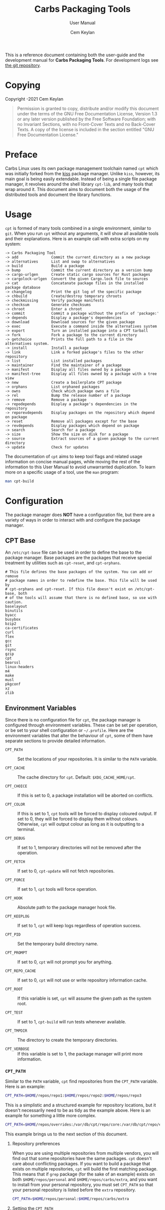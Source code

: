 #+TITLE: Carbs Packaging Tools
#+SUBTITLE: User Manual
#+AUTHOR: Cem Keylan
#+EMAIL: cem@ckyln.com
#+TEXINFO_FILENAME: cpt.info
#+TEXINFO_DIR_CATEGORY: Development
#+TEXINFO_DIR_TITLE: Carbs Packaging Tools: (cpt)
#+TEXINFO_DIR_DESC: Carbs Package Management Library
#+OPTIONS: html-scripts:nil todo:nil

#+MACRO: index (eval (format (if (org-export-derived-backend-p org-export-current-backend 'texinfo) "%s Index\n:PROPERTIES:\n:INDEX: %s\n:DESCRIPTION: %ss mentioned in this manual\n:END:\n" "%s%s%s :noexport:\n") $1 $2 $1))

This is a reference document containing both the user-guide and the development
manual for *Carbs Packaging Tools*. For development logs see [[https://git.carbslinux.org/cpt][the git repository]].

* Copying
:PROPERTIES:
:COPYING:  t
:END:

Copyright \copy 2020-2021 Cem Keylan

#+begin_quote
Permission is granted to copy, distribute and/or modify this document under the
terms of the GNU Free Documentation License, Version 1.3 or any later version
published by the Free Software Foundation; with no Invariant Sections, with no
Front-Cover Texts and no Back-Cover Texts. A copy of the license is included in
the section entitled "GNU Free Documentation License."
#+end_quote

* Preface
:PROPERTIES:
:DESCRIPTION: Introduction to Carbs Packaging Tools
:END:

Carbs Linux uses its own package management toolchain named =cpt= which was
initially forked from the [[https://github.com/kisslinux/kiss][kiss]] package manager. Unlike =kiss=, however, its main
goal is being easily extendable. Instead of being a single file package manager,
it revolves around the shell library =cpt-lib=, and many tools that wrap around
it. This document aims to document both the usage of the distributed tools and
document the library functions.

* Usage
:PROPERTIES:
:DESCRIPTION: Basic usage of Carbs Packaging Tools
:END:

=cpt= is formed of many tools combined in a single environment, similar to
=git=. When you run =cpt= without any arguments, it will show all available
tools and their explanations. Here is an example call with extra scripts on my
system:

#+BEGIN_EXAMPLE
  -> Carbs Packaging Tool
  -> add               Commit the current directory as a new package
  -> alternatives      List and swap to alternatives
  -> build             Build a package
  -> bump              Commit the current directory as a version bump
  -> cargo-urlgen      Create static cargo sources for Rust packages
  -> cargolock-urlgen  Convert the given Cargo.lock file to sources
  -> cat               Concatanate package files in the installed package database
  -> changelog         Print the git log of the specific package
  -> chbuild           Create/destroy temporary chroots
  -> checkmissing      Verify package manifests
  -> checksum          Generate checksums
  -> chroot            Enter a chroot
  -> commit            Commit a package without the prefix of 'package:'
  -> depends           Display a package's dependencies
  -> download          Download sources for the given package
  -> exec              Execute a command inside the alternatives system
  -> export            Turn an installed package into a CPT tarball
  -> fork              Fork a package to the current directory
  -> getchoice         Prints the full path to a file in the alternatives system.
  -> install           Install a package
  -> link              Link a forked package's files to the other repository
  -> list              List installed packages
  -> maintainer        Find the maintainer of a package
  -> manifest          Display all files owned by a package
  -> manifest-tree     Display all files owned by a package with a tree view
  -> new               Create a boilerplate CPT package
  -> orphans           List orphaned packages
  -> owns              Check which package owns a file
  -> rel               Bump the release number of a package
  -> remove            Remove a package
  -> repodepends       Display a package's dependencies in the repository
  -> reporevdepends    Display packages on the repository which depend on package
  -> reset             Remove all packages except for the base
  -> revdepends        Display packages which depend on package
  -> search            Search for a package
  -> size              Show the size on disk for a package
  -> source            Extract sources of a given package to the current directory
  -> update            Check for updates
#+END_EXAMPLE

The documentation of =cpt= aims to keep tool flags and related usage information
on concise manual pages, while moving the rest of the information to this User
Manual to avoid unwarranted duplication. To learn more on a specific usage of a
tool, use the ~man~ program:

#+begin_src sh
man cpt-build
#+end_src

* Configuration
:PROPERTIES:
:DESCRIPTION: Configuring the package manager
:END:

The package manager does *NOT* have a configuration file, but there are a
variety of ways in order to interact with and configure the package manager.

** CPT Base
:PROPERTIES:
:DESCRIPTION: Defining base packages
:END:

An =/etc/cpt-base= file can be used in order to define the base to the package
manager. Base packages are the packages that receive special treatment by
utilities such as =cpt-reset=, and =cpt-orphans=.

#+begin_example
# This file defines the base packages of the system. You can add or remove
# package names in order to redefine the base. This file will be used by
# cpt-orphans and cpt-reset. If this file doesn't exist on /etc/cpt-base, both
# of the tools will assume that there is no defined base, so use with caution.
baselayout
binutils
byacc
busybox
bzip2
ca-certificates
curl
flex
gcc
git
rsync
gzip
cpt
bearssl
linux-headers
m4
make
musl
pkgconf
xz
zlib
#+end_example

** Environment Variables
:PROPERTIES:
:DESCRIPTION: Change the behaviour of cpt through environment configuration
:END:

Since there is no configuration file for =cpt=, the package manager is
configured through environment variables. These can be set per operation, or be
set to your shell configuration or =~/.profile=. Here are the environment
variables that alter the behaviour of =cpt=, some of them have separate sections
to provide detailed information.

- ~CPT_PATH~ ::

  #+VINDEX: CPT_PATH
  Set the locations of your repositories. It is similar to the ~PATH~ variable.

- ~CPT_CACHE~  ::

  #+VINDEX: CPT_CACHE
  The cache directory for =cpt=. Default: ~$XDG_CACHE_HOME/cpt~.

- ~CPT_CHOICE~ ::

  #+VINDEX: CPT_CHOICE
  If this is set to 0, a package installation will be aborted on conflicts.

- ~CPT_COLOR~ ::

  #+VINDEX: CPT_COLOR
  If this is set to 1, =cpt= tools will be forced to display coloured output. If
  set to 0, they will be forced to display them without colours. Otherwise,
  =cpt= will output colour as long as it is outputting to a terminal.

- ~CPT_DEBUG~ ::

  #+VINDEX: CPT_DEBUG
  If set to 1, temporary directories will not be removed after the operation.

- ~CPT_FETCH~ ::

  #+VINDEX: CPT_FETCH
  If set to 0, ~cpt-update~ will not fetch repositories.

- ~CPT_FORCE~ ::

  #+VINDEX: CPT_FORCE
  If set to 1, =cpt= tools will force operation.

- ~CPT_HOOK~ ::

  #+VINDEX: CPT_HOOK
  Absolute path to the package manager hook file.

- ~CPT_KEEPLOG~ ::

  #+VINDEX: CPT_KEEPLOG
  If set to 1, =cpt= will keep logs regardless of operation success.

- ~CPT_PID~ ::

  #+VINDEX: CPT_PID
  Set the temporary build directory name.

- ~CPT_PROMPT~ ::

  #+VINDEX: CPT_PROMPT
  If set to 0, =cpt= will not prompt you for anything.

- ~CPT_REPO_CACHE~ ::

  #+VINDEX: CPT_REPO_CACHE
  If set to 0, =cpt= will not use or write repository information cache.

- ~CPT_ROOT~ ::

  #+VINDEX: CPT_ROOT
  If this variable is set, =cpt= will assume the given path as the system root.

- ~CPT_TEST~ ::

  #+VINDEX: CPT_TEST
  If set to 1, ~cpt-build~ will run tests whenever available.

- ~CPT_TMPDIR~ ::

  #+VINDEX: CPT_TMPDIR
  The directory to create the temporary directories.

- ~CPT_VERBOSE~ ::

  #+VINDEX: CPT_VERBOSE
  If this variable is set to 1, the package manager will print more information.

*** =CPT_PATH=
:PROPERTIES:
:DESCRIPTION: Set the locations of your repositories
:END:

#+CINDEX: Setting up repositories
Similar to the =PATH= variable, =cpt= find repositories from the =CPT_PATH=
variable. Here is an example:

#+begin_src sh
  CPT_PATH=$HOME/repos/repo1:$HOME/repos/repo2:$HOME/repos/repo3
#+end_src

This is a simplistic and a structured example for repository locations, but it
doesn't necessarily need to be as tidy as the example above. Here is an example
for something a little more complex.

#+begin_src sh
  CPT_PATH=$HOME/repos/overrides:/var/db/cpt/repo/core:/var/db/cpt/repo/extra:$HOME/repos/personal
#+end_src

This example brings us to the next section of this document.

**** Repository preferences
:PROPERTIES:
:DESCRIPTION: Prioritise package repositories
:END:

#+CINDEX: package conflicts
When you are using multiple repositories from multiple vendors, you will find
out that some repositories have the same packages. =cpt= doesn't care about
conflicting packages. If you want to build a package that exists on multiple
repositories, =cpt= will build the first matching package. This means that if
=grep= package (for the sake of an example) exists on both
=$HOME/repos/personal= and =$HOME/repos/carbs/extra=, and you want
to install from your personal repository, you must set =CPT_PATH= so that your
personal repository is listed before the =extra= repository.

#+begin_src sh
  CPT_PATH=$HOME/repos/personal:$HOME/repos/carbs/extra
#+end_src

**** Setting the =CPT_PATH=
:PROPERTIES:
:DESCRIPTION: Set the value of CPT_PATH on your shell configuration
:END:

You can set the =CPT_PATH= variable on your shell configuration or your
=.profile= file in a way that is easy to read.

The below example sets =CPT_PATH= in a way that is easy to understand which
repository comes first:

#+begin_src sh
  CPT_PATH=$HOME/repos/overrides
  CPT_PATH=$CPT_PATH:$HOME/repos/carbs/core
  CPT_PATH=$CPT_PATH:$HOME/repos/carbs/extra
  CPT_PATH=$CPT_PATH:$HOME/repos/carbs/xorg
  CPT_PATH=$CPT_PATH:$HOME/repos/personal
  export CPT_PATH
#+end_src

*** =CPT_COMPRESS=
:PROPERTIES:
:DESCRIPTION: Compression tool to use in cpt
:END:

When setting the =CPT_COMPRESS= value, you should set the name of the default
suffixes for the program. Available values are:

- =gz=
- =zst=
- =bz2=
- =xz=
- =lz=

Defaults to =gz=.

*** =CPT_FORCE=
:PROPERTIES:
:DESCRIPTION: Force operations on cpt
:END:

If this is set to 1, some of the =cpt= tools will continue regardless of
errors or skip certain checks. Here are some examples:

- =cpt-install= will install a package without verifying its manifest.
- =cpt-install= will install a package even when there are missing dependencies.
- =cpt-remove= will remove packages even when there are other packages that
  depend on the current package.

Defaults to 0.

*** =CPT_PID=
:PROPERTIES:
:DESCRIPTION: Set reproducible temporary directories
:END:

If this variable is set, the temporary files will be created with this variable
as the suffix, instead of the PID of the =cpt= process. The advantage is that
you can know exactly where the build directory is located, while the
disadvantage is that there will be issues with multiple operations at the same
time. So the best way to use this variable is during one-time =cpt= calls.

#+BEGIN_EXAMPLE
  CPT_PID=mesa cpt b mesa
#+END_EXAMPLE

By running the above, you will know that the created build directories will end
with the =*-mesa= suffix.

** Hooks
:PROPERTIES:
:DESCRIPTION: Use hooks to customize the package manager operations
:END:

Hooks can be used in order to change the runtime behaviour of the package manager.
There are a variety of package hooks, mostly self explanatory:

- pre-build    :: Run just before the ~build~ script is run
- post-build   :: Run after the ~build~ script is run successfully
- build-fail   :: Run if the ~build~ script fails
- pre-test     :: Run before the ~test~ script is run
- test-fail    :: Run if the ~test~ script fails
- pre-install  :: Run before a package is installed for each package
- post-install :: Run after a package is installed for each package
- pre-remove   :: Run before a package is removed for each package
- post-remove  :: Run after a package is removed for each package
- pre-fetch    :: Run before all repositories are fetched
- post-fetch   :: Run after all repositories are fetched
- post-package :: Run after a tarball for a package is created

In order to use hooks, you will need to set the =CPT_HOOK= variable pointing to
your hook file. Your hook file *MUST* be a POSIX shell script as its contents
are sourced by the package manager.

The hook is given 3 variables when it is executed. Those are:

- ~$TYPE~ ::
  The type of the hook, (=pre-build=, =post-build=, etc.)
- ~$PKG~  ::
  The package that =cpt= is currently working on. Can be null.
- ~$DEST~ ::
  The destination of the operation. Can be null.

** Editing the build file during pre-build
:PROPERTIES:
:DESCRIPTION: Modify a package build with your hooks
:END:

You can edit the =build= file during pre-build. The file is copied from the
repository to the build directory named as =.build.cpt=. You can use =sed= or
any other tool to edit the build file. After the build is complete, a =diff=
file will be placed to the package database named as =build.diff=. Here is an
example =build= file manipulation during the pre-build hook.

#+BEGIN_SRC sh
cat <<EOF> .build.cpt
#!/bin/sh -e

for patch in bash50-0??; do
    patch -p0 < "\$patch"
done

export LDFLAGS=-static

./configure \
    --prefix=/usr \
    --without-bash-malloc \
    --disable-nls

export MAKEFLAGS="TERMCAP_LIB=/usr/lib/libncursesw.a $MAKEFLAGS"

make
make DESTDIR="\$1" install

ln -s bash "\$1/usr/bin/sh"
EOF
#+END_SRC

* Packaging System
:PROPERTIES:
:DESCRIPTION: More detail on creating packages
:END:

A package is a directory formed of several files, from these files, only
~build~, ~checksums~, and ~version~ files are mandatory.

This section talks about files that are interpreted specially by the package
manager. Any other file can be added to the package directory at the discretion
of the package maintainer. Everything in the package directory will also be
added to the package database that is located on =/var/db/cpt/installed=. These
can be patches, configuration files, etc.

** build
:PROPERTIES:
:DESCRIPTION: The build script
:END:

Typically =build= files are shell scripts that run commands to prepare the source
code to be installed on the target system. Even though we will be assuming that
the =build= file is a POSIX shell script (for portability's sake), =build=
files can be any executable program from binary programs to =perl= scripts.

The contents of a build script do not need to follow a certain rule for the
package manager, except for the fact that the user needs the permission to
execute the file.

An important advice is to append an '-e' to the shebang (#!/bin/sh -e) so that
the build script exits on compilation error.

Build is run with three arguments (=$#=)

- Location of the package directory (DESTDIR)
- Package version
- System architecture

** sources
:PROPERTIES:
:DESCRIPTION: The file containing package sources
:END:

=sources= file is a list of files and sources that will be put to the build
directory during the build process. Those can be remote sources (such as tarballs),
git repositories, and files that reside on the package directory.

The syntax is pretty simple for the =soures= file; =src dest=. The =dest=
parameter is optional. It is the directory that the source will be placed in.
Here is the =sources= file for the =gst-plugins= package:

#+BEGIN_EXAMPLE
  https://gstreamer.freedesktop.org/src/gst-plugins-good/gst-plugins-good-1.16.2.tar.xz good
  https://gstreamer.freedesktop.org/src/gst-plugins-bad/gst-plugins-bad-1.16.2.tar.xz   bad
  https://gstreamer.freedesktop.org/src/gst-plugins-ugly/gst-plugins-ugly-1.16.2.tar.xz ugly
  https://gstreamer.freedesktop.org/src/gst-libav/gst-libav-1.16.2.tar.xz               libav
#+END_EXAMPLE

This file is read from the package manager as space seperated. Files that begin
with a =#= comment are ignored. The first value points to the location of the
source.

If it starts with a protcol url, (such as ftp:// http:// https://) it will be
downloaded with =curl=.

If the source is a git repository, it shall be prefixed with a =git+= git(1) will
be used to do a shallow clone of the repository. If the commit is suffixed by a
history pointer, git will checkout the relevant revision. So,

- =git+git://example.com/pub/repo@v1.2.3= :: will checkout the tag named "v1.2.3"
- =git+git://example.com/pub/repo#development= :: will checkout the branch named "development"
- =git+git://example.com/pub/repo#1a314s87= :: will checkout the commit named "1a314s87"

Other files are assumed to be residing in the package directory. They should be
added with their paths relative to the package directory.

** checksums
:PROPERTIES:
:DESCRIPTION: The file containing sha256sum of the sources
:END:

=checksums= file is generated by the ~cpt c pkg~ command. It is generated
according to the order of the sources file. That's why you shouldn't be editing
it manually. The checksums file is created with the digests of the files using
the sha256 algorithm.

** version
:PROPERTIES:
:DESCRIPTION: The file containing the version and the release numbers of a package
:END:

The version file includes the version of the software and the release number of
of the package on a space seperated format. The contents of the file should look
like below.

#+BEGIN_EXAMPLE
  1.3.2 1
#+END_EXAMPLE

** depends
:PROPERTIES:
:DESCRIPTION: The file containing the dependencies of a package
:END:

This is a list of dependencies that must be installed before a package build. You
can append "make" after a dependency to mark a package is only required during
the build process of a package. Packages marked as a make dependency can be
removed after the build. There are also "test" dependencies. These dependencies
are only installed if either the =CPT_TEST= is set to 1, or the build is run
with the =-t= or =--test= options. So, a package package could have
the following =depends= file:

#+BEGIN_EXAMPLE
  linux-headers make
  python        test
  zlib
#+END_EXAMPLE

** meta
:PROPERTIES:
:DESCRIPTION: File containing more information on packages
:END:

=meta= is a non-mandatory package file that can be used to provide information
otherwise non-relevant to the functions of the package manager. This file can
later be queried with the [[=pkg_query_meta()=][pkg_query_meta()]] function. The file has a simple
markup format, it must adhere to the =KEY: VAL= format. An example for the =cpt=
package would be as follows:

#+begin_example
description: Carbs Packaging Tools
license: MIT
maintainer: Linux User <linux-user@example.com>
#+end_example

** post-install
:PROPERTIES:
:DESCRIPTION: The post-installation script
:END:

=post-install= files have the same requirements as the build script. They
will be run after the package is installed as root (or as the user if the user
has write permissions on =CPT_ROOT=).

** message
:PROPERTIES:
:DESCRIPTION: The post-installation message to be displayed
:END:

This plaintext file will be outputted with =cat= after every package is
installed.

** test
:PROPERTIES:
:DESCRIPTION: The test script for a package
:END:

#+VINDEX: CPT_TEST
Test files are mainly for the repository maintainer to test the packages, and
will only run if the user has the =CPT_TEST= variable set, or the build is
run with the =-t= or =--test= options. This script is run on the
build directory. It is run right after the build script is finished.

* Package Repositories
:PROPERTIES:
:DESCRIPTION: Ways of distributing packages
:END:

*cpt* has backends to support the use of a variety of distribution methods. You
can currently use Git, Mercurial, Fossil, and Rsync to distribute a package
repository. That, however, does not mean that you need to setup either of those,
if you are simply going for a local repository on your system.

#+CINDEX: Setting up repositories
In the broad sense, a package repository is any directory that contains packages
that were described in [[Packaging System]]. This means that as long as you can
serve them, there is not much needed to do in order to distribute a repository.
The following subsections aim to detail the notes and the caveats of certain
distribution methods.

** Rsync Repositories
:PROPERTIES:
:DESCRIPTION: Information on using or creating rsync repositories
:END:

Rsync repositories are simple to serve and simple to use. In the repository
directory, there needs to be a =.rsync= file that points to the remote of the
repository. This is used in order to fetch changes from the upstream. =.rsync=
file looks like this for the core repository:

#+BEGIN_EXAMPLE
  rsync://carbslinux.org/repo/core
#+END_EXAMPLE

Rsync repositories have some few distinctions when it comes to fetching them.
They can be either synced individually or as a "root". There are 2 important
files, those are =.rsync= and =.rsync_root=. Here is the Carbs Linux
rsync repository structure.

#+BEGIN_EXAMPLE
             /
     -----------------
    |                |
  .rsync           core/
            ----------------
            |              |
          .rsync      .rsync_root
#+END_EXAMPLE

Unlike git repositories, they don't have a defined "root" directory. This is
both an advantage and a disadvantage. This way, we can sync individual
repositories, but that also means we need extra files to define root directories
and repository locations. Here is the content for each of these files:

#+BEGIN_EXAMPLE
  /.rsync:           rsync://carbslinux.org/repo
  /core/.rsync:      rsync://carbslinux.org/repo/core
  /core/.rsync_root: ..
#+END_EXAMPLE

The =.rsync_root= file on the core repository points to the upper directory.
If a =.rsync= file exists on the upper directory, this means that is the whole
repository and will sync the entire repository instead of each individual repository.

If the upper directory doesn't have this =.rsync= file, this means that this
is an individual repository, and the package manager will fetch accordingly.

*** Setting up an Rsync repository
:PROPERTIES:
:DESCRIPTION: Set up a repository for distribution
:END:

Carbs Linux repositories automatically sync from the git repostitories and serve
it through the rsync daemon. Here is a sample shell script that I use in order to
sync repositories. Feel free to customize for your own use.

#+BEGIN_SRC sh
  #!/bin/sh
  HOSTNAME="rsync://carbslinux.org/repo"
  GITDIR="/pub/git/repo"
  SHAREDIR="/pub/share/repo"
  git -C "$GITDIR" pull

  rsync -avcC --delete --include=core --exclude=.rsync,.rsync_root "$GITDIR/." "$SHAREDIR"

  printf '%s\n' "$HOSTNAME" > "$GITDIR/.rsync"
  for dir in "$GITDIR/"*; do
      [ -d "$dir" ] || continue
      [ -f "$dir/.rsync" ] ||
      printf '%s/%s\n' "$HOSTNAME" "${dir##*/}" > "$dir/.rsync"
      printf '..\n' > "$dir/.rsync_root"
  done
#+END_SRC

You can then create an *rsync* user for serving the repositories.

#+BEGIN_EXAMPLE
  $ adduser -SD rsync
#+END_EXAMPLE

Create =/etc/rsyncd.conf= and a service configuration as well.

#+BEGIN_EXAMPLE
  uid = rsync
  gid = rsync
  address = example.com
  max connections = 10
  use chroot = yes

  [repo]
      path = /pub/share/repo
      comment = My repository
#+END_EXAMPLE

Create a service file at =/etc/sv/rsync/run= (runit):

#+BEGIN_SRC sh
  #!/bin/sh -e
  exec rsync --daemon --no-detach
#+END_SRC

** Fossil repositories
:PROPERTIES:
:DESCRIPTION: Advantages and disadvantages of Fossil
:END:

Setting up a Fossil repository is no different than setting up any other
repository. There are certainly many advantages of using Fossil as a means of
distributing packages. You can create a Linux distribution and have your
website, forum, documentation, and your package repository entirely contained
inside a single Fossil repository. Fossil's built-in wiki and forum features
make it the ultimate single-tool distribution software.

However, the biggest caveat of Fossil is that it doesn't allow symlinks by
default unless it's manually set by the user, and this feature cannot even be
set globally. Symbolic links aren't quite common within distribution
repositories, but they come in handy where there are two packages that use the
same source files (=emacs= and =emacs-nox=, or =libelf= and =libdw= from
elfutils). If symbolic links are too big of a deal for your repository, this can
be a huge issue for you.

** Message of the Day
:PROPERTIES:
:DESCRIPTION: Communicate with the users using your repository
:END:

If a file named =MOTD= (all uppercase) is found on the root directory of the
package repository, its contents will be printed to the standard output when the
users are updating their repositories. This method can be used to communicate
messages to the users, such as package removals or otherwise important
information.

* Comparison Between CPT and KISS

Lots of things have changed since ~cpt~ was forked from ~kiss~ in terms of
functionalities and ideals. This section aims to describe the similarities and
differences of both package managers as neutral as possible. Keep in mind that
this is the ~cpt~ documentation, so it may be biased regardless.

- Package Manager ::

  While ~kiss~ aims to be a simple single file package manager, ~cpt~ aims to be
  an extendable package manager library. ~kiss~ has all of its features
  built-in, while ~cpt~ has all of its features separated into small tools.
  These tools can be called from the main ~cpt~ tool (in order to keep
  ~kiss~-like usage) or with their names directly (e.g ~cpt-build~).

- Configuration ::

  Neither ~kiss~ nor ~cpt~ use configuration files. Instead, they are configured
  through environment variables. Additionally, all ~cpt~ tools can receive flags
  that alter their functionality. ~kiss~ does not accept flags.

- Package Repositories ::

  In addition to git repositories, ~cpt~ also supports Rsync, Fossil, and
  Mercurial repositories.

- Package Sources ::

  In addition to git repositories for sources, ~cpt~ also supports Mercurial and
  Fossil repositories.

- Post-Installation Messages ::

  ~kiss~ and ~cpt~ interact with =post-install= messages differently. ~kiss~
  does not differentiate between post-installation scripts and post-installation
  messages, and will save the output of all scripts named =post-install= to be
  printed after the installation of all packages are complete. ~cpt~ on the
  other hand, separates these with the =message= file. ~cpt~ runs =post-install=
  without saving the output to be printed a second time. It instead prints all
  =message= files after the installation is over.

- Portability ::

  ~kiss~ aims to be as portable as possible. ~cpt~ aims to be portable, but
  favours performance. ~cpt~ depends on ~rsync~ for package installation, while
  ~kiss~ has removed the dependency in favour of portability.

* CPT Library
:PROPERTIES:
:DESCRIPTION: Documentation of the Library
:END:

=cpt-lib= is the library of Carbs Packaging Tools which can be used to extend
the functionality of the package manager. This is the API documentation of the
package manager library.

** Calling the library
:PROPERTIES:
:DESCRIPTION: Including the library on your code
:END:

You can call the library on your scripts by adding the following line to your
files:

#+begin_src sh
  #!/bin/sh -e
  . cpt-lib
#+end_src

This will load the library inside your script, and will set some environment
variables that are used inside the package manager.

** Option parsing
:PROPERTIES:
:DESCRIPTION: Easy way of parsing options with cpt-lib
:END:

=cpt-lib= includes a POSIX-shell option parser inside named =getoptions=. You
can see its own [[https://github.com/ko1nksm/getoptions/blob/v2.5.0/README.md][documentation]] for writing an option parser. The built-in version
of the =getoptions= library is 2.5.0 and there are no plans for updating it
apart from bug fixes.

*** Defining a parser
:PROPERTIES:
:DESCRIPTION: Correct way of using getoptions
:END:

Some functions are called and set automatically when you call =cpt-lib=, so you
shouldn't define the option parser after calling the library, as some of the
variables will already be set.

If the function =parser_definition()= as defined when =cpt-lib= is called,
cpt-lib will handle the option parsing itself by calling =getoptions=
inside. Here is the proper way of doing it.

#+begin_src sh
  #!/bin/sh -e

  parser_definition() {
      # The rest arguments MUST be defined as 'REST'
      setup REST help:usage                  -- "usage: ${0##*/} [options] [pkg...]"
      msg                                    -- '' 'Options:'
      flag CPT_TEST -t export:1 init:@export -- "Enable tests"

      global_options
  }

  . cpt-lib
#+end_src

*** =global_options()=
:PROPERTIES:
:DESCRIPTION: Convenience function for defining common flags
:END:

The =global_options()= function is a simple convenience call to include flags
that can be used inside most =cpt= tools. It defines the following flags:

| Flag | Long Option   | Calls        |
|------+---------------+--------------|
| ~-f~ | ~--force~     | =CPT_FORCE=  |
| ~-y~ | ~--no-prompt~ | =CPT_PROMPT= |
|      | ~--root~      | =CPT_ROOT=   |
| ~-h~ | ~--help~      | =usage()=    |
| ~-v~ | ~--version~   | =version()=  |

** Message functions
:PROPERTIES:
:DESCRIPTION: Communicate to users
:END:
=cpt= has various functions to print information to users.
*** =out()=
:PROPERTIES:
:DESCRIPTION: Print a message as-is
:END:

=out()= is a really simple function that prints messages to the standard
output. It prints every argument with a newline. It is not meant to communicate
with the user, it just exists to have a simple function to interact with other
functions.

#+begin_src sh
  $ out "This is an example call" "How are you?"
  This is an example call
  How are you?
#+end_src

*** =log()=
:PROPERTIES:
:DESCRIPTION: Print a message prettily
:END:

=log()= is the most commonly used message function in the package manager. It is
used to pretty print messages with visual cues, so it is easier to read and
understand for the users. It changes message output for each argument it
receives (takes up to three arguments).

- If it takes a single argument, it prints a yellow leading arrow followed by
  colorless text.
- If it takes two arguments, it prints a yellow leading arrow followed by the
  first argument (colored blue), and then followed by colorless second argument.
- If it takes three arguments, instead of a yellow arrow, it prints the third
  argument in yellow, followed by the same two arguments as above.

*** =die()=
:PROPERTIES:
:DESCRIPTION: Print a message and exit with error
:END:

=die()= wraps the =log()= function and exits with an error (1). It takes one or
two arguments, which are sent to the =log()= function. The third argument for
=log()= is set as =!>=.

*** =warn()=
:PROPERTIES:
:DESCRIPTION: Print a warning message
:END:

=warn()= is another function that wraps =log()=. In place of the third argument,
it uses the word =WARNING=.

*** =prompt()=
:PROPERTIES:
:DESCRIPTION: Ask the user whether they want to continue
:END:

=prompt()= is an interactive function that waits for user input to continue.
It takes a single argument string to print a message, and then asks the user
whether they want to continue or not. Prompts can be disabled by the user if
they use a flag to disable them or set =CPT_PROMPT= to 0.

** Text functions
:PROPERTIES:
:DESCRIPTION: Manipulate or check text
:END:

Following functions are used to manipulate, check, or interact with text.

*** =contains()=
:PROPERTIES:
:DESCRIPTION: Check if a "string list" contains a word
:END:

=contains= function can be used to check whether a list variable contains a
given string. If the string is inside the list, it will return 0, otherwise 1.

#+begin_src sh
# Usage
contains "$LIST" foo

contains "foo bar" foo  # Returns 0
contains "foo bar" baz  # Returns 1
#+end_src

*** =regesc()=
:PROPERTIES:
:DESCRIPTION: Escape regular expression characters
:END:

=regesc()= can be used to escape regular expression characters that are defined
in POSIX BRE. Those characters are, =$=, =.=, =*=, =[=, =\\=, and =^=.

#+begin_src sh
regesc '^[$\'  # Returns \^\[\$\\
#+end_src

*** =pop()=
:PROPERTIES:
:DESCRIPTION: Remove an item from a string list
:END:

=pop()= can be used to remove a word from a "string list" without a =sed=
call. Word splitting is intentional when using this function.

#+begin_src sh
# Usage
pop foo from $LIST

pop foo from foo baz bar # Returns baz bar
#+end_src

*** =sepchar()=
:PROPERTIES:
:DESCRIPTION: Separate characters from a string
:END:

This function can be used to separate characters from the given string without
resorting to external resources.

#+begin_src sh
sepchar mystring
# Prints:
# m
# y
# s
# t
# r
# i
# n
# g
#+end_src

** Portability functions
:PROPERTIES:
:DESCRIPTION: Functions to replace non-POSIX commands
:END:

These helper functions are used so that we don't depend on non-POSIX programs for
certain functionality. They are prefixed with the =_= character.

*** =_seq()=
:PROPERTIES:
:DESCRIPTION: 'seq(1)' but no newline
:END:

This function is similar to =seq(1)= except that it only takes a single argument
and doesn't print any newlines. It is suitable to be used in =for= loops.

#+begin_src sh
_seq 5
# Prints:
# 1 2 3 4 5
#+end_src

*** =_stat()=
:PROPERTIES:
:DESCRIPTION: 'stat %U' replacement
:END:

This function imitates =stat %U=. =stat= isn't defined by POSIX, and this is
also a GNU extension. This function returns the owner of a file. If the owner
cannot be found, it will return =root=.

*** =_readlinkf()=
:PROPERTIES:
:DESCRIPTION: 'readlink -f' replacement
:END:

This function was taken from [[https://github.com/ko1nksm/readlinkf][POSIX sh readlinkf library by Koichi Nakashima]].
=readlink= is also not defined by POSIX, so this function uses =ls= to follow
symbolic links until it reaches the actual file.

** System Functions
:PROPERTIES:
:DESCRIPTION: Functions to manipulate your system
:END:
*** =as_root()=
:PROPERTIES:
:DESCRIPTION: Run a command as the root user
:END:

=as_root()= calls the rest of the arguments as a different user. Unless a ~$user~
environment variable is set, it will call the following arguments as the root
user. It supports the following programs for privilege escalation with the
following order:

1. =ssu=
2. =sudo=
3. =doas=
4. =su=

The program called for this operation can be overridden using the ~$CPT_SU~
variable.

** Package Functions
:PROPERTIES:
:DESCRIPTION: Manipulate, or query anything related to packages
:END:

Obviously, package functions are the most important ones for =cpt-lib=, those
are the ones you will use to build, to query, to manipulate, or to otherwise
interact with packages.

*** =pkg_build()=

This function builds all given packages. It resolves dependencies for the given
packages, lints the package, extracts its sources and runs the ~build~ script.

#+begin_src sh
# Example

# Create the cache directories first, this is where the package will be built.
create_cache

# Build the package(s) you want to build.
pkg_build cpt
#+end_src

*** =pkg_depends()=

This function calculates the dependencies for the requested package, returning
the variable ~$deps~. This variable can then be passed to [[=pkg_order()=][pkg_order()]] in order
to generate an ordered list for building packages.

*** =pkg_order()=

This function receives package names and returns ~$order~ and ~$redro~ variables
that can be used for building and removing packages.

*** =pkg_owner()=
:PROPERTIES:
:DESCRIPTION: Check which package owns the given file
:END:

This function can be used to determine the owner of a package. The first
argument is used for flags that will be passed to =grep=, and the second one is
for the file query. Rest of the arguments can be used in order to specify the
manifests to be used, but it is optional. =pkg_owner()= will search for all the
installed packages if no other arguments are given.

#+begin_src sh
# Example
pkg_owner -lFx /usr/bin/grep  # Returns 'busybox'

# An example call made by `pkg_fix_deps()` to figure out whether the built
# package contains the file it depends.
pkg_owner -l "/${dep#/}\$" "$PWD/manifest" >/dev/null && continue
pkg_owner -l "/${dep#/}\$" "$@" ||:
#+end_src

*** =pkg_isbuilt()=
:PROPERTIES:
:DESCRIPTION: Check whether the given package is built
:END:

This function returns with success when the given package has a built tarball
with the matching version and release strings from the repository.

*** =pkg_lint()=
:PROPERTIES:
:DESCRIPTION: Check whether a package directory fits the standards
:END:

This function checks whether a given package fits the proper package
specification. This function *does not return with failure, it exits outright*
if it fails.

*** =pkg_find()=
:PROPERTIES:
:DESCRIPTION: Query package locations
:END:

=pkg_find()= is the tool for searching packages. It accepts up to 3 arguments.

- $1: Query ::
  This is the only mandatory argument. It accepts globbing, meaning that shell
  wildcards can be used in the query.
- $2: Match ::
  If this exists =pkg_find()= will print every single match found in the search
  path. If it doesn't, =pkg_find()= will print the first match and exit.
- $3: Type ::
  This is the argument to be passed to the =test= function. Unless this argument
  is given, it defaults to =-d=, which tests for directories.

#+begin_src sh
# Returns the first match of cpt
pkg_find cpt

# Returns all matches of cpt
pkg_find cpt all

# Returns all globbed matches for cpt* (e.g. cpt and cpt-extra)
pkg_find 'cpt*' all

# Returns all matching cpt-* executables on user's PATH
SEARCH_PATH=$PATH pkg_find 'cpt-*' all -x
#+end_src

*** =pkg_get_base()=
:PROPERTIES:
:DESCRIPTION: List system base packages
:END:

This function returns the base packages as defined in =/etc/cpt-base=. If an
optional argument is present, it will print all package names in a single line.
If it is not given any arguments, it will return one package per line. See [[CPT
Base]] for more information on base packages.

*** =pkg_gentree()=
:PROPERTIES:
:DESCRIPTION: Generate a dependency tree for the given package
:END:

This function generates a dependency tree for the given package. The output and
the dependency generation can be configured through a series of keys given as
the second argument. Those keys are:

- =b= :: Include the base packages to the dependency tree.
- =f= :: Include the given package itself to the generated tree.
- =x= :: Do not include make dependencies of the package.
- =r= :: Print the generated tree in reverse order.
- =n= :: Print all packages in a single line instead of a package per line.

**** Examples
:PROPERTIES:
:DESCRIPTION: Example usage for the =pkg_gentree= function
:END:

This example uses the =cpt= package for Carbs Linux. The package itself is
listed to depend on =curl= and =rsync=. Here is the output of calling the
function for cpt directly:

#+begin_example
$ pkg_gentree cpt
bearssl
ca-certificates
zlib
curl
rsync
#+end_example

The example above shows that even though =cpt= itself only depends on =curl= and
=rsync=, we also indirectly need =zlib=, =bearssl= (for =curl=), and
=ca-certificates= (for =bearssl=).

#+begin_src sh
# Print the dependency tree reverse sorted in a single line:
$ pkg_gentree cpt rn
rsync curl zlib ca-certificates bearssl
#+end_src

*** =pkg_query_meta()=

This function is used to query the [[meta][meta file]] inside package directories. It can
be used to retrieve information on a package that is otherwise irrelevant to the
package manager itself. It takes two arguments, first being the package and the
second being the key to be retrieved. If the package does not have a =meta=
file or the file does not contain the requested key, the function will return
with 1.

#+begin_src sh
$ pkg_query_meta cpt description
Carbs Packaging Tools
#+end_src

* {{{index(Concept, cp)}}}
* {{{index(Variable,vr)}}}
